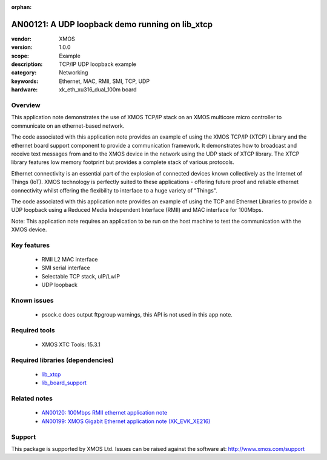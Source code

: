 :orphan:

################################################
AN00121: A UDP loopback demo running on lib_xtcp
################################################

:vendor: XMOS
:version: 1.0.0
:scope: Example
:description: TCP/IP UDP loopback example
:category: Networking
:keywords: Ethernet, MAC, RMII, SMI, TCP, UDP
:hardware: xk_eth_xu316_dual_100m board

********
Overview
********

This application note demonstrates the use of XMOS TCP/IP stack on
an XMOS multicore micro controller to communicate on an ethernet-based network.

The code associated with this application note provides an example of
using the XMOS TCP/IP (XTCP) Library and the ethernet board support
component to provide a communication framework. It demonstrates how to
broadcast and receive text messages from and to the XMOS device in the
network using the UDP stack of XTCP library. The XTCP library features
low memory footprint but provides a complete stack of various
protocols.

Ethernet connectivity is an essential part of the explosion of connected 
devices known collectively as the Internet of Things (IoT). XMOS technology is
perfectly suited to these applications - offering future proof and reliable 
ethernet connectivity whilst offering the flexibility to interface to a huge 
variety of "Things".

The code associated with this application note provides an example of using
the TCP and Ethernet Libraries to provide a UDP loopback using a Reduced
Media Independent Interface (RMII) and MAC interface for 100Mbps.

Note: This application note requires an application to be run on the
host machine to test the communication with the XMOS device.

************
Key features
************

 * RMII L2 MAC interface
 * SMI serial interface
 * Selectable TCP stack, uIP/LwIP
 * UDP loopback

************
Known issues
************

 * psock.c does output ftpgroup warnings, this API is not used in this app note.

**************
Required tools
**************

 * XMOS XTC Tools: 15.3.1

*********************************
Required libraries (dependencies)
*********************************

 * `lib_xtcp <https://www.github.com/xmos/lib_xtcp>`_
 * `lib_board_support <https://www.github.com/xmos/lib_board_support>`_

*************
Related notes
*************

 * `AN00120: 100Mbps RMII ethernet application note <https://www.xmos.com/file/an00120>`_
 * `AN00199: XMOS Gigabit Ethernet application note (XK_EVK_XE216) <https://www.xmos.com/file/an00199-xmos-gigabit-ethernet-application-note>`_

*******
Support
*******

This package is supported by XMOS Ltd. Issues can be raised against the software at: http://www.xmos.com/support

